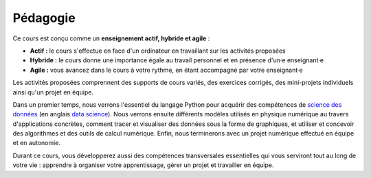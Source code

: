 Pédagogie
=========

Ce cours est conçu comme un **enseignement actif, hybride et agile** :

- **Actif :** le cours s'effectue en face d'un ordinateur en travaillant sur les activités proposées
- **Hybride :** le cours donne une importance égale au travail personnel et en présence d'un·e enseignant·e
- **Agile :** vous avancez dans le cours à votre rythme, en étant accompagné par votre enseignant·e

Les activités proposées comprennent des supports de cours variés, des exercices corrigés, des
mini-projets individuels ainsi qu'un projet en équipe.

Dans un premier temps, nous verrons l'essentiel du langage Python pour acquérir des compétences de `science des
données <https://fr.wikipedia.org/wiki/Science_des_donn%C3%A9es>`_ (en anglais
`data science <https://en.wikipedia.org/wiki/Data_science>`_). Nous verrons ensuite différents modèles utilisés
en physique numérique au travers d'applications concrètes, comment tracer et visualiser des données sous la forme de
graphiques, et utiliser et concevoir des algorithmes et des outils de calcul numérique. Enfin, nous terminerons
avec un projet numérique effectué en équipe et en autonomie.

Durant ce cours, vous développerez aussi des compétences transversales essentielles qui vous serviront tout au long de votre vie :
apprendre à organiser votre apprentissage, gérer un projet et travailler en équipe.